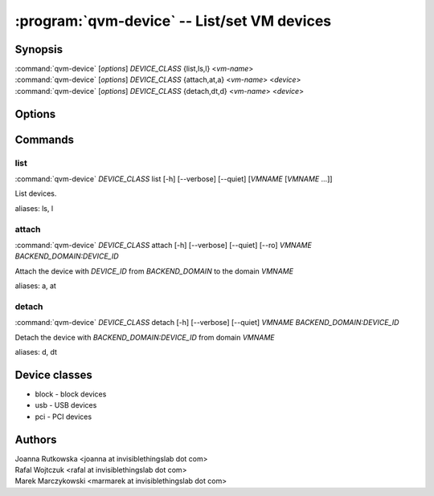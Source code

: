 .. program:: qvm-device

=============================================
:program:`qvm-device` -- List/set VM devices
=============================================

Synopsis
========
| :command:`qvm-device` [*options*] *DEVICE_CLASS* {list,ls,l} <*vm-name*>
| :command:`qvm-device` [*options*] *DEVICE_CLASS* {attach,at,a} <*vm-name*> <*device*>
| :command:`qvm-device` [*options*] *DEVICE_CLASS* {detach,dt,d} <*vm-name*> <*device*>

Options
=======

.. option:: --help, -h

    Show this help message and exit

.. option:: --verbose, -v

   increase verbosity

.. option:: --quiet, -q

   decrease verbosity

Commands
========

list
^^^^

| :command:`qvm-device` *DEVICE_CLASS* list [-h] [--verbose] [--quiet] [*VMNAME* [*VMNAME* ...]]

List devices.

.. option:: --all

   List devices from all qubes. You can use :option:`--exclude` to limit the
   qubes set.

.. option:: --exclude

   Exclude the qube from :option:`--all`.

aliases: ls, l

attach
^^^^^^

| :command:`qvm-device` *DEVICE_CLASS* attach [-h] [--verbose] [--quiet] [--ro] *VMNAME* *BACKEND_DOMAIN:DEVICE_ID*

Attach the device with *DEVICE_ID* from *BACKEND_DOMAIN* to the domain *VMNAME*

.. option:: --option, -o

   Specify device-class specific option, use `name=value` format. You can
   specify this option multiple times.

.. option:: --persistent, -p

   Attach device persistently, which means have it attached also after qube restart.

aliases: a, at

detach
^^^^^^

| :command:`qvm-device` *DEVICE_CLASS* detach [-h] [--verbose] [--quiet] *VMNAME* *BACKEND_DOMAIN:DEVICE_ID*

Detach the device with *BACKEND_DOMAIN:DEVICE_ID* from domain *VMNAME*

aliases: d, dt


Device classes
==============

* block - block devices
* usb - USB devices
* pci - PCI devices

Authors
=======
| Joanna Rutkowska <joanna at invisiblethingslab dot com>
| Rafal Wojtczuk <rafal at invisiblethingslab dot com>
| Marek Marczykowski <marmarek at invisiblethingslab dot com>
